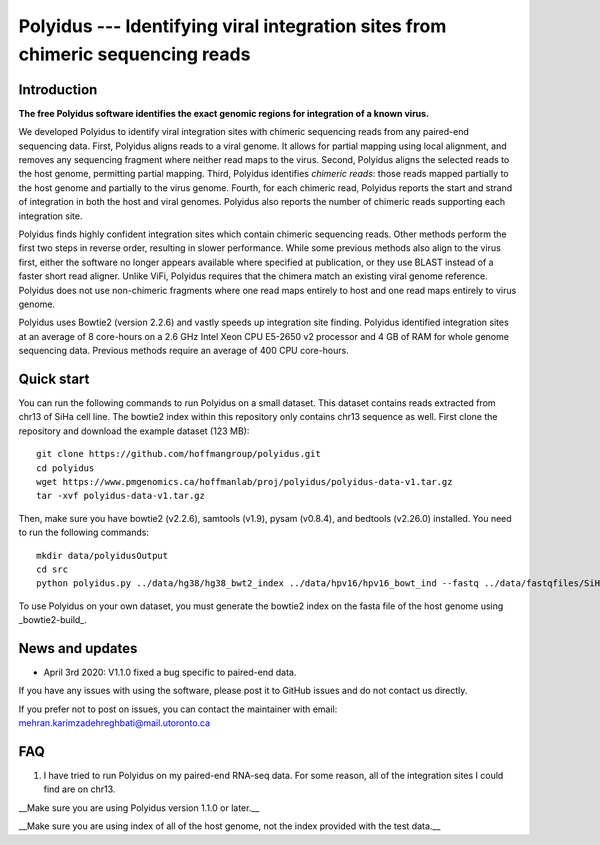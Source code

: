 Polyidus --- Identifying viral integration sites from chimeric sequencing reads
==================================================================================


Introduction
------------

**The free Polyidus software identifies the exact genomic regions for integration of
a known virus.**


We developed Polyidus to identify viral integration sites with chimeric sequencing reads from any paired-end sequencing data.
First, Polyidus aligns reads to a viral genome.
It allows for partial mapping using local alignment, and removes any sequencing fragment where neither read maps to the virus.
Second, Polyidus aligns the selected reads to the host genome, permitting partial mapping.
Third, Polyidus identifies *chimeric reads*: those reads mapped partially to the host genome and partially to the virus genome.
Fourth, for each chimeric read, Polyidus reports the start and strand of integration in both the host and viral genomes.
Polyidus also reports the number of chimeric reads supporting each integration site.


Polyidus finds highly confident integration sites which contain chimeric sequencing reads.
Other methods perform the first two steps in reverse order, resulting in slower performance.
While some previous methods also align to the virus first, either the software no longer appears available where specified at publication, or they use BLAST instead of a faster short read aligner.
Unlike ViFi, Polyidus requires that the chimera match an existing viral genome reference.
Polyidus does not use non-chimeric fragments where one read maps entirely to host and one read maps entirely to virus genome.


Polyidus uses Bowtie2 (version 2.2.6) and vastly speeds up integration site finding.
Polyidus identified integration sites at an average of 8 core-hours on a 2.6 GHz Intel Xeon CPU E5-2650 v2 processor and 4 GB of RAM for whole genome sequencing data.
Previous methods require an average of 400 CPU core-hours.


Quick start
-----------

You can run the following commands to run Polyidus on a small dataset.
This dataset contains reads extracted from chr13 of SiHa cell line.
The bowtie2 index within this repository only contains chr13 sequence as well.
First clone the repository and download the example dataset (123 MB)::

    git clone https://github.com/hoffmangroup/polyidus.git
    cd polyidus
    wget https://www.pmgenomics.ca/hoffmanlab/proj/polyidus/polyidus-data-v1.tar.gz
    tar -xvf polyidus-data-v1.tar.gz


Then, make sure you have bowtie2 (v2.2.6), samtools (v1.9), pysam (v0.8.4), and bedtools (v2.26.0) installed.
You need to run the following commands::

    mkdir data/polyidusOutput
    cd src
    python polyidus.py ../data/hg38/hg38_bwt2_index ../data/hpv16/hpv16_bowt_ind --fastq ../data/fastqfiles/SiHa_R1.fastq.gz ../data/fastqfiles/SiHa_R2.fastq.gz --outdir ../data/polyidusOutput


To use Polyidus on your own dataset, you must generate the bowtie2 index on the fasta file of the host genome using _bowtie2-build_.



News and updates
----------------

* April 3rd 2020: V1.1.0 fixed a bug specific to paired-end data.

    
If you have any issues with using the software, please post it to GitHub issues and do not contact us directly.


If you prefer not to post on issues, you can contact the maintainer with email: mehran.karimzadehreghbati@mail.utoronto.ca



FAQ
---

1. I have tried to run Polyidus on my paired-end RNA-seq data.
   For some reason, all of the integration sites I could find are on chr13.


__Make sure you are using Polyidus version 1.1.0 or later.__

__Make sure you are using index of all of the host genome, not the index provided with the test data.__



